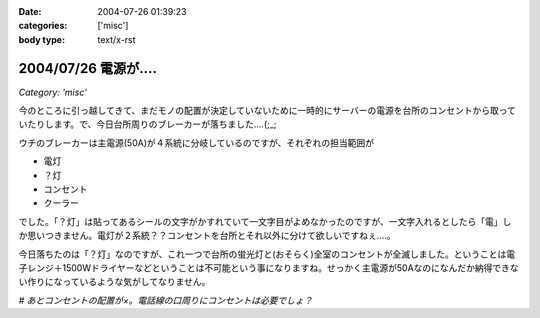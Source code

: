 :date: 2004-07-26 01:39:23
:categories: ['misc']
:body type: text/x-rst

=====================
2004/07/26 電源が‥‥
=====================

*Category: 'misc'*

今のところに引っ越してきて、まだモノの配置が決定していないために一時的にサーバーの電源を台所のコンセントから取っていたりします。で、今日台所周りのブレーカーが落ちました‥‥(;_;

ウチのブレーカーは主電源(50A)が４系統に分岐しているのですが、それぞれの担当範囲が

- 電灯
- ？灯
- コンセント
- クーラー

でした。「？灯」は貼ってあるシールの文字がかすれていて一文字目がよめなかったのですが、一文字入れるとしたら「電」しか思いつきません。電灯が２系統？？コンセントを台所とそれ以外に分けて欲しいですねぇ‥‥。

今日落ちたのは「？灯」なのですが、これ一つで台所の蛍光灯と(おそらく)全室のコンセントが全滅しました。ということは電子レンジ＋1500Wドライヤーなどということは不可能という事になりますね。せっかく主電源が50Aなのになんだか納得できない作りになっているような気がしてなりません。

*# あとコンセントの配置が×。電話線の口周りにコンセントは必要でしょ？*


.. :extend type: text/plain
.. :extend:



.. :comments:
.. :comment id: 2005-11-28.4354313215
.. :title: Re: 電源が‥‥
.. :author: aihatena
.. :date: 2004-07-26 16:44:51
.. :email: 
.. :url: 
.. :body:
.. 昔は局から給電したのでいらなかったのでは..
.. 
.. 
.. :comments:
.. :comment id: 2005-11-28.4355459257
.. :title: Re: 電源が‥‥
.. :author: anonymous
.. :date: 2004-07-26 16:50:49
.. :email: 
.. :url: 
.. :body:
.. 「竿灯」
.. 
.. 
.. :comments:
.. :comment id: 2005-11-28.4356579976
.. :title: Re: 電源が‥‥
.. :author: 清水川
.. :date: 2004-07-27 12:50:42
.. :email: taka@freia.jp
.. :url: 
.. :body:
.. > 竿灯
.. 
.. それだ！
.. 
.. 
.. :comments:
.. :comment id: 2005-11-28.4357682917
.. :title: Re: 電源が‥‥
.. :author: Max
.. :date: 2004-07-29 00:29:11
.. :email: 
.. :url: http://zope.fubyshare.net/Max/SiteBites
.. :body:
.. >「竿灯」 
.. 
.. 「消灯」
.. 
.. ・・・と思ったのですが、インパクトで負けました。
.. 
.. うちも引越した先が回路系統不明なまま使ってます。しかし、電子レンジをつないでいたと思しき回路をたどってみると・・・・
.. 
.. センセイ！ブレーカーが入ってません！
.. 
.. その系統のコンセントは封印しました。
.. 
.. 
.. :comments:
.. :comment id: 2005-11-28.4358825655
.. :title: Re: 電源が‥‥
.. :author: 清水川
.. :date: 2004-07-29 23:34:03
.. :email: taka@freia.jp
.. :url: 
.. :body:
.. 行灯（あんどん）とか。電気使ってないデスけど。‥‥竿灯もか。
.. 
.. そもそも竿灯なんて日本人の２割くらいしか知らないんじゃないでしょうか。「会社の人１０人に聞きました」とかやってみようかな。
.. 
.. > センセイ！ブレーカーが入ってません！
.. 
.. 火を噴くブレーカー(^^;
.. 以前築30年のアパートに住んでいた時は15Aのブレーカー（というか半田）がよく焼き切れたものです。近所の東京電力に３回くらい半田（10本セット）をもらいに行きました。
.. 
.. 
.. :comments:
.. :comment id: 2005-11-28.4359990174
.. :title: Re: 電源が‥‥
.. :author: aihatena
.. :date: 2004-07-30 16:59:46
.. :email: 
.. :url: 
.. :body:
.. ここ読んでる人の5割くらいは秋田県民だろうから
.. 大丈夫かと(笑)
.. >「竿灯」
.. 
.. 
.. 
.. :comments:
.. :comment id: 2005-11-28.4361163393
.. :title: Re: 電源が‥‥
.. :author: Max
.. :date: 2004-08-01 03:42:25
.. :email: 
.. :url: http://zope.fubyshare.net/Max/SiteBites
.. :body:
.. >火を噴くブレーカー(^^;
.. 
.. ふふふ。火は噴きません。
.. 
.. なんせ回路にブレーカーというものが存在していなかったので（力説
.. 
